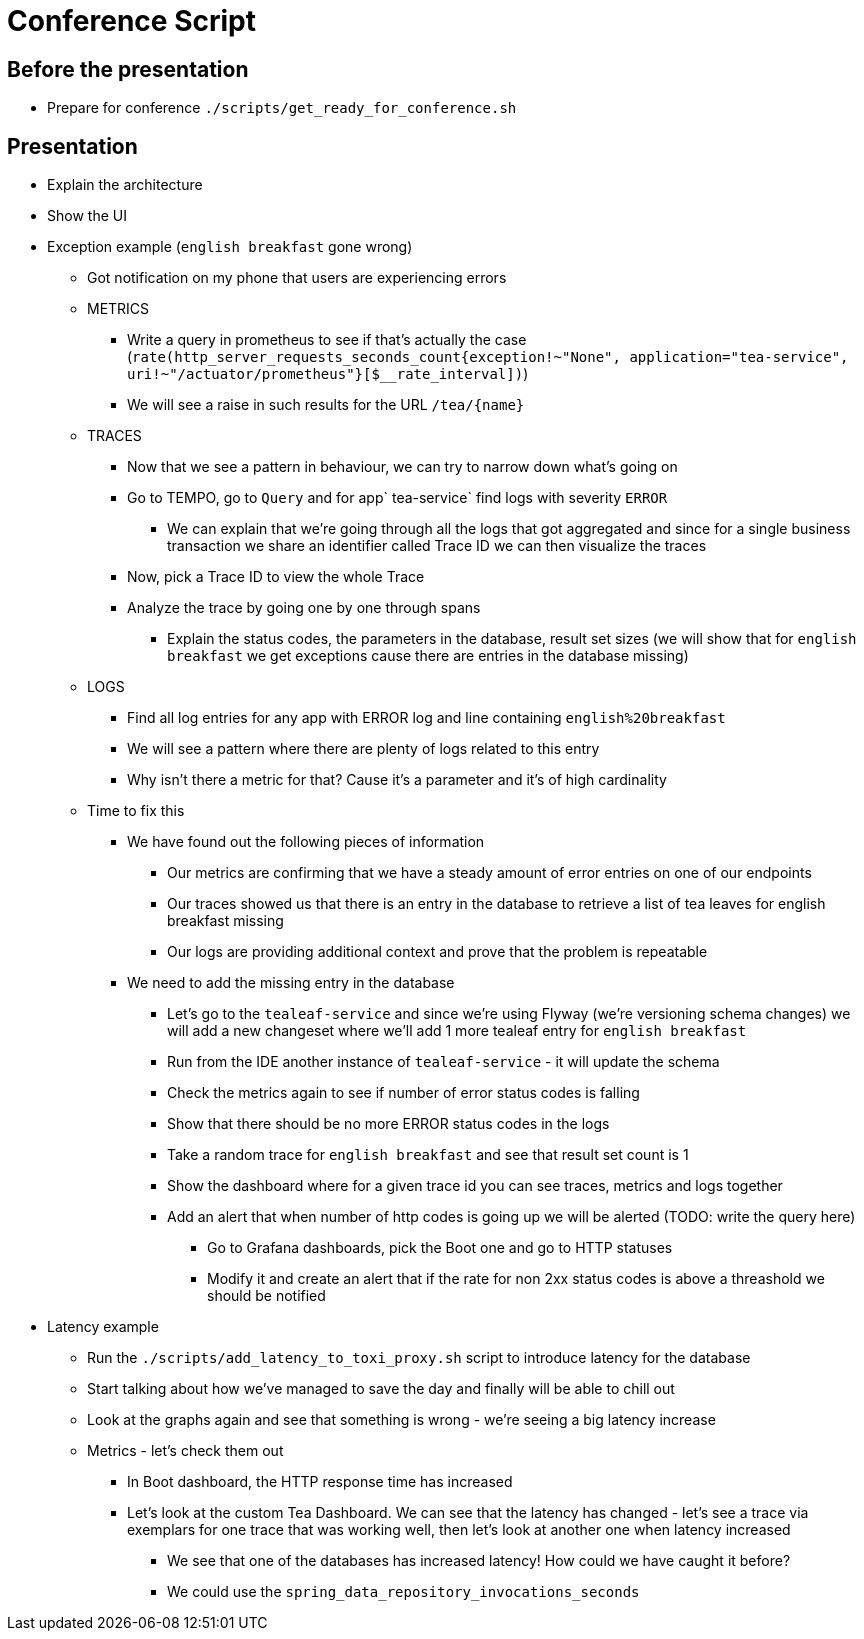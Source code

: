 = Conference Script

== Before the presentation

* Prepare for conference `./scripts/get_ready_for_conference.sh`

== Presentation

* Explain the architecture
* Show the UI
* Exception example (`english breakfast` gone wrong)
** Got notification on my phone that users are experiencing errors
** METRICS
*** Write a query in prometheus to see if that's actually the case (`rate(http_server_requests_seconds_count{exception!~"None", application="tea-service", uri!~"/actuator/prometheus"}[$__rate_interval])`)
*** We will see a raise in such results for the URL `/tea/\{name}`
** TRACES
*** Now that we see a pattern in behaviour, we can try to narrow down what's going on
*** Go to TEMPO, go to `Query` and for app` tea-service` find logs with severity `ERROR`
**** We can explain that we're going through all the logs that got aggregated and since for a single business transaction we share an identifier called Trace ID we can then visualize the traces
*** Now, pick a Trace ID to view the whole Trace
*** Analyze the trace by going one by one through spans
**** Explain the status codes, the parameters in the database, result set sizes (we will show that for `english breakfast` we get exceptions cause there are entries in the database missing)
** LOGS
*** Find all log entries for any app with ERROR log and line containing `english%20breakfast`
*** We will see a pattern where there are plenty of logs related to this entry
*** Why isn't there a metric for that? Cause it's a parameter and it's of high cardinality
** Time to fix this
*** We have found out the following pieces of information
**** Our metrics are confirming that we have a steady amount of error entries on one of our endpoints
**** Our traces showed us that there is an entry in the database to retrieve a list of tea leaves for english breakfast missing
**** Our logs are providing additional context and prove that the problem is repeatable
*** We need to add the missing entry in the database
**** Let's go to the `tealeaf-service` and since we're using Flyway (we're versioning schema changes) we will add a new changeset where we'll add 1 more tealeaf entry for `english breakfast`
**** Run from the IDE another instance of `tealeaf-service` - it will update the schema
**** Check the metrics again to see if number of error status codes is falling
**** Show that there should be no more ERROR status codes in the logs
**** Take a random trace for `english breakfast` and see that result set count is 1
**** Show the dashboard where for a given trace id you can see traces, metrics and logs together
**** Add an alert that when number of http codes is going up we will be alerted (TODO: write the query here)
***** Go to Grafana dashboards, pick the Boot one and go to HTTP statuses
***** Modify it and create an alert that if the rate for non 2xx status codes is above a threashold we should be notified
* Latency example
** Run the `./scripts/add_latency_to_toxi_proxy.sh` script to introduce latency for the database
** Start talking about how we've managed to save the day and finally will be able to chill out
** Look at the graphs again and see that something is wrong - we're seeing a big latency increase
** Metrics - let's check them out
*** In Boot dashboard, the HTTP response time has increased
*** Let's look at the custom Tea Dashboard. We can see that the latency has changed - let's see a trace via exemplars for one trace that was working well, then let's look at another one when latency increased
**** We see that one of the databases has increased latency! How could we have caught it before?
**** We could use the `spring_data_repository_invocations_seconds`



